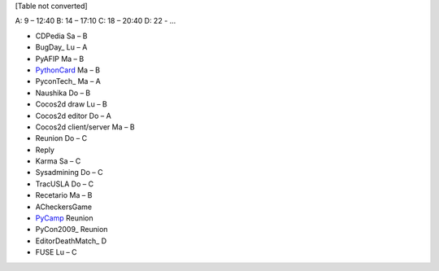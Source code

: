 
[Table not converted]

A: 9 – 12:40 B: 14 – 17:10 C: 18 – 20:40 D: 22 - ...

* CDPedia      Sa – B

* BugDay_       Lu – A

* PyAFIP       Ma – B

* PythonCard_   Ma – B

* PyconTech_    Ma – A

* Naushika     Do – B

* Cocos2d draw Lu – B

* Cocos2d editor       Do – A

* Cocos2d client/server        Ma – B

* Reunion      Do – C

* Reply

* Karma        Sa – C

* Sysadmining  Do – C

* TracUSLA     Do – C

* Recetario    Ma – B

* ACheckersGame

* PyCamp_       Reunion

* PyCon2009_    Reunion

* EditorDeathMatch_     D

* FUSE Lu – C

.. _pycamp: /pages/pycamp/index.html
.. _pythoncard: /pages/pythoncard/index.html
